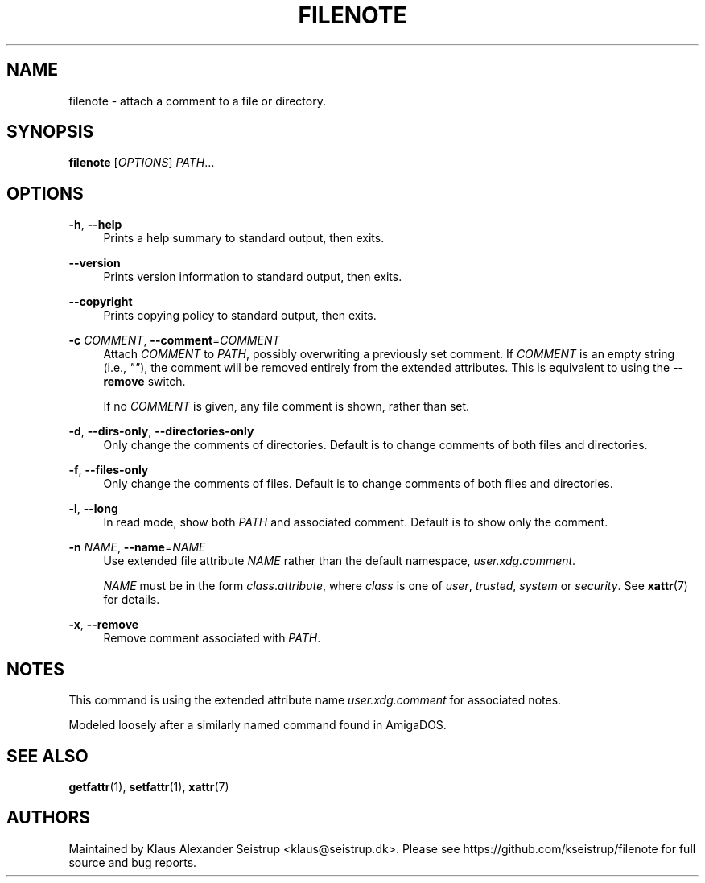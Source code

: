 .\" Generated by scdoc 1.10.0
.ie \n(.g .ds Aq \(aq
.el       .ds Aq '
.nh
.ad l
.\" Begin generated content:
.TH "FILENOTE" "1" "2019-12-16"
.P
.SH NAME
.P
filenote - attach a comment to a file or directory.
.P
.SH SYNOPSIS
.P
\fBfilenote\fR [\fIOPTIONS\fR] \fIPATH\fR…
.P
.SH OPTIONS
.P
\fB-h\fR, \fB--help\fR
.RS 4
Prints a help summary to standard output, then exits.
.P
.RE
\fB--version\fR
.RS 4
Prints version information to standard output, then exits.
.P
.RE
\fB--copyright\fR
.RS 4
Prints copying policy to standard output, then exits.
.P
.RE
\fB-c\fR \fICOMMENT\fR, \fB--comment\fR=\fICOMMENT\fR
.RS 4
Attach \fICOMMENT\fR to \fIPATH\fR, possibly overwriting a previously
set comment. If \fICOMMENT\fR is an empty string (i.e., \fI""\fR), the
comment will be removed entirely from the extended attributes.
This is equivalent to using the \fB--remove\fR switch.
.P
If no \fICOMMENT\fR is given, any file comment is shown, rather
than set.
.P
.RE
\fB-d\fR, \fB--dirs-only\fR, \fB--directories-only\fR
.RS 4
Only change the comments of directories. Default is to
change comments of both files and directories.
.P
.RE
\fB-f\fR, \fB--files-only\fR
.RS 4
Only change the comments of files. Default is to change
comments of both files and directories.
.P
.RE
\fB-l\fR, \fB--long\fR
.RS 4
In read mode, show both \fIPATH\fR and associated comment.
Default is to show only the comment.
.P
.RE
\fB-n\fR \fINAME\fR, \fB--name\fR=\fINAME\fR
.RS 4
Use extended file attribute \fINAME\fR rather than the default
namespace, \fIuser.xdg.comment\fR.
.P
\fINAME\fR must be in the form \fIclass\fR.\fIattribute\fR, where \fIclass\fR
is one of \fIuser\fR, \fItrusted\fR, \fIsystem\fR or \fIsecurity\fR. See
\fBxattr\fR(7) for details.
.P
.RE
\fB-x\fR, \fB--remove\fR
.RS 4
Remove comment associated with \fIPATH\fR.
.P
.RE
.SH NOTES
.P
This command is using the extended attribute name \fIuser.xdg.comment\fR for
associated notes.
.P
Modeled loosely after a similarly named command found in AmigaDOS.
.P
.SH SEE ALSO
.P
\fBgetfattr\fR(1), \fBsetfattr\fR(1), \fBxattr\fR(7)
.P
.SH AUTHORS
.P
Maintained by Klaus Alexander Seistrup <klaus@seistrup.dk>. Please see
https://github.com/kseistrup/filenote for full source and bug reports.
